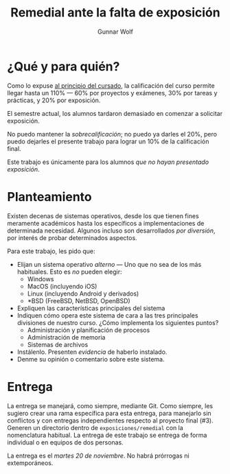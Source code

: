 #+title: Remedial ante la falta de exposición
#+author: Gunnar Wolf

* ¿Qué y para quién?

Como lo expuse [[http://sistop.gwolf.org/generalidades.html][al principio del cursado]], la calificación del curso
permite llegar hasta un 110% — 60% por proyectos y exámenes, 30% por
tareas y prácticas, y 20% por exposición.

El semestre actual, los alumnos tardaron demasiado en comenzar a
solicitar exposición.

No puedo mantener la /sobrecalificación/; no puedo ya darles el 20%,
pero puedo dejarles el presente trabajo para lograr un 10% de la
calificación final.

Este trabajo es únicamente para los alumnos /que no hayan presentado
exposición/.

* Planteamiento

Existen decenas de sistemas operativos, desde los que tienen fines
meramente académicos hasta los específicos a implementaciones de
determinada necesidad. Algunos incluso son desarrollados /por
diversión/, por interés de probar determinados aspectos.

Para este trabajo, les pido que:

- Elijan un sistema operativo /alterno/ — Uno que no sea de los más
  habituales. Esto es /no/ pueden elegir:
  - Windows
  - MacOS (incluyendo iOS)
  - Linux (incluyendo Android y derivados)
  - *BSD (FreeBSD, NetBSD, OpenBSD)
- Expliquen las características principales del sistema
- Indiquen cómo opera este sistema de cara a las tres principales
  divisiones de nuestro curso. ¿Cómo implementa los siguientes puntos?
  - Administración y planificación de procesos
  - Administración de memoria
  - Sistemas de archivos
- Instálenlo. Presenten /evidencia/ de haberlo instalado.
- Denme su opinión o comentario sobre este sistema.

* Entrega

La entrega se manejará, como siempre, mediante Git. Como siempre, les
sugiero crear una rama específica para esta entrega, para manejarlo
sin conflictos y con entregas independientes respecto al proyecto
final (#3). Generen un directorio dentro de =exposiciones/remedial=
con la nomenclatura habitual. La entrega de este trabajo se entrega de
forma individual o en equipos de dos personas.

La entrega es el /martes 20 de noviembre/. No habrá prórrogas ni
extemporáneos.

